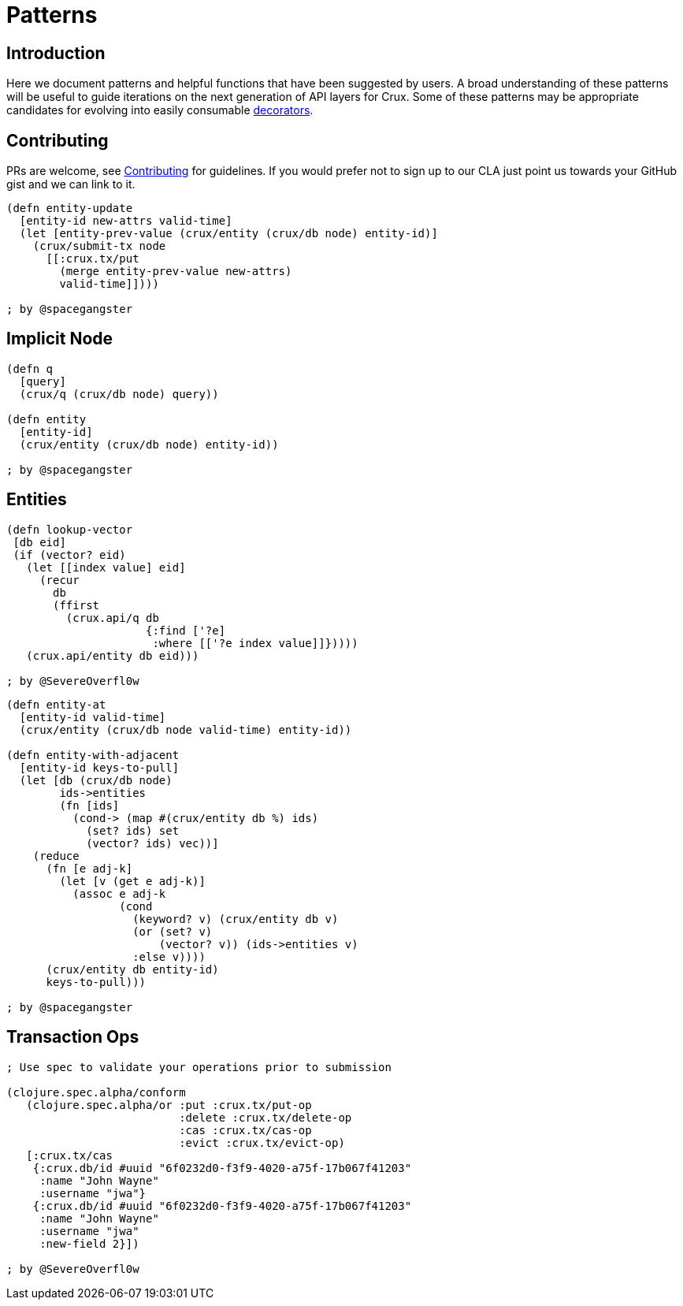 [#patterns]
= Patterns

[#patterns-intro]
== Introduction

Here we document patterns and helpful functions that have been
suggested by users. A broad understanding of these patterns will be
useful to guide iterations on the next generation of API layers for
Crux. Some of these patterns may be appropriate candidates for
evolving into easily consumable <<advanced.adoc#_decorators,decorators>>.

[#patterns-contribute]
== Contributing

PRs are welcome, see <<contributing.adoc#,Contributing>> for guidelines. If you would prefer
not to sign up to our CLA just point us towards your GitHub gist and we can
link to it.

```
(defn entity-update
  [entity-id new-attrs valid-time]
  (let [entity-prev-value (crux/entity (crux/db node) entity-id)]
    (crux/submit-tx node
      [[:crux.tx/put
        (merge entity-prev-value new-attrs)
        valid-time]])))

; by @spacegangster
```
[#patterns-implicit]
== Implicit Node

```
(defn q
  [query]
  (crux/q (crux/db node) query))

(defn entity
  [entity-id]
  (crux/entity (crux/db node) entity-id))

; by @spacegangster
```

[#patterns-entities]
== Entities

```
(defn lookup-vector
 [db eid]
 (if (vector? eid)
   (let [[index value] eid]
     (recur
       db
       (ffirst
         (crux.api/q db
                     {:find ['?e]
                      :where [['?e index value]]}))))
   (crux.api/entity db eid)))

; by @SevereOverfl0w
```

```
(defn entity-at
  [entity-id valid-time]
  (crux/entity (crux/db node valid-time) entity-id))

(defn entity-with-adjacent
  [entity-id keys-to-pull]
  (let [db (crux/db node)
        ids->entities
        (fn [ids]
          (cond-> (map #(crux/entity db %) ids)
            (set? ids) set
            (vector? ids) vec))]
    (reduce
      (fn [e adj-k]
        (let [v (get e adj-k)]
          (assoc e adj-k
                 (cond
                   (keyword? v) (crux/entity db v)
                   (or (set? v)
                       (vector? v)) (ids->entities v)
                   :else v))))
      (crux/entity db entity-id)
      keys-to-pull)))

; by @spacegangster
```

[#patterns-transaction-ops]
== Transaction Ops

```
; Use spec to validate your operations prior to submission

(clojure.spec.alpha/conform
   (clojure.spec.alpha/or :put :crux.tx/put-op
                          :delete :crux.tx/delete-op
                          :cas :crux.tx/cas-op
                          :evict :crux.tx/evict-op)
   [:crux.tx/cas
    {:crux.db/id #uuid "6f0232d0-f3f9-4020-a75f-17b067f41203"
     :name "John Wayne"
     :username "jwa"}
    {:crux.db/id #uuid "6f0232d0-f3f9-4020-a75f-17b067f41203"
     :name "John Wayne"
     :username "jwa"
     :new-field 2}])

; by @SevereOverfl0w
```

